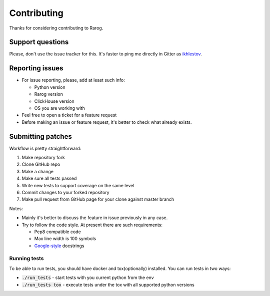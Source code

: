 ============
Contributing
============

Thanks for considering contributing to Rarog.

Support questions
==================

Please, don't use the issue tracker for this. It's faster to ping me directly in Gitter
as `ikhlestov <https://gitter.im/ikhlestov>`__.

Reporting issues
================

- For issue reporting, please, add at least such info:

  - Python version
  - Rarog version
  - ClickHouse version
  - OS you are working with

- Feel free to open a ticket for a feature request

- Before making an issue or feature request, it's better to check what already exists.


Submitting patches
==================

Workflow is pretty straightforward:

1. Make repository fork
2. Clone GitHub repo
3. Make a change
4. Make sure all tests passed
5. Write new tests to support coverage on the same level
6. Commit changes to your forked repository
7. Make pull request from GitHub page for your clone against master branch

Notes:

- Mainly it's better to discuss the feature in issue previously in any case.
- Try to follow the code style. At present there are such requirements:

  - Pep8 compatible code
  - Max line width is 100 symbols
  - `Google-style <https://sphinxcontrib-napoleon.readthedocs.io/en/latest/example_google.html#example-google>`__ docstrings

Running tests
-------------

To be able to run tests, you should have docker and tox(optionally) installed.
You can run tests in two ways:

- :code:`./run_tests` - start tests with you current python from the env
- :code:`./run_tests tox` - execute tests under the tox with all supported python versions


    

